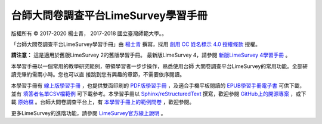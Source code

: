 台師大問卷調查平台LimeSurvey學習手冊
====================================

版權所有 |copy| 2017-2020 楊士青， 2017-2018 國立臺灣師範大學。。

「台師大問卷調查平台LimeSurvey學習手冊」由
`楊士青 <imacat@ntnu.edu.tw>`_ 撰寫，採用
`創用 CC 姓名標示 4.0 授權條款 <https://creativecommons.org/licenses/by/4.0/>`_
授權。

**請注意：** 這是適用於舊版LimeSurvey 2的舊版學習手冊。
最新版LimeSurvey 4，請參閱
`新版LimeSurvey 4學習手冊 <https://limesurvey.imacat.idv.tw/learning/>`_ 。

本學習手冊以一個常用的教學研究範例，帶領學習者一步步操作，熟悉使用台師
大問卷調查平台LimeSurvey的常用功能。全部研讀完畢約需兩小時。您也可以直
接跳到您有興趣的章節，不需要依序閱讀。

本學習手冊有
`線上版學習手冊 <https://limesurvey.imacat.idv.tw/learning/v2/>`_
，也提供雙面印刷的
`PDF版學習手冊 <https://limesurvey.imacat.idv.tw/learning/v2/learning-limesurvey.pdf>`_
，及適合手機平板閱讀的
`EPUB學習手冊電子書 <https://limesurvey.imacat.idv.tw/learning/v2/learning-limesurvey.epub>`_
可供下載，並有
`填答者名單CSV檔範例 <https://limesurvey.imacat.idv.tw/learning/v2/participants-example.csv>`_
可下載參考。本學習手冊以
`Sphinx/reStructuredText <https://www.sphinx-doc.org/>`_
撰寫，歡迎參閱
`GitHub上的開源專案 <https://github.com/imacat/learning-limesurvey>`_ ，或下載
`原始檔 <https://limesurvey.imacat.idv.tw/learning/v2/learning-limesurvey-2.4.zip>`_
。台師大問卷調查平台上，有
`本學習手冊上的範例問卷 <https://limesurvey.imacat.idv.tw/index.php/161873>`_
，歡迎參閱。

更多LimeSurvey的進階功能，請參閱
`LimeSurvey官方線上說明 <https://manual.limesurvey.org/LimeSurvey_Manual>`_ 。

.. |copy| unicode:: 0xA9 .. copyright sign
